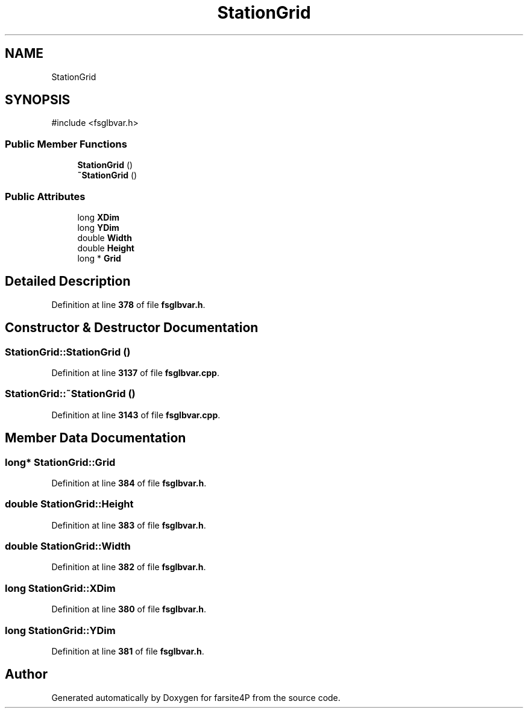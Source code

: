 .TH "StationGrid" 3 "farsite4P" \" -*- nroff -*-
.ad l
.nh
.SH NAME
StationGrid
.SH SYNOPSIS
.br
.PP
.PP
\fR#include <fsglbvar\&.h>\fP
.SS "Public Member Functions"

.in +1c
.ti -1c
.RI "\fBStationGrid\fP ()"
.br
.ti -1c
.RI "\fB~StationGrid\fP ()"
.br
.in -1c
.SS "Public Attributes"

.in +1c
.ti -1c
.RI "long \fBXDim\fP"
.br
.ti -1c
.RI "long \fBYDim\fP"
.br
.ti -1c
.RI "double \fBWidth\fP"
.br
.ti -1c
.RI "double \fBHeight\fP"
.br
.ti -1c
.RI "long * \fBGrid\fP"
.br
.in -1c
.SH "Detailed Description"
.PP 
Definition at line \fB378\fP of file \fBfsglbvar\&.h\fP\&.
.SH "Constructor & Destructor Documentation"
.PP 
.SS "StationGrid::StationGrid ()"

.PP
Definition at line \fB3137\fP of file \fBfsglbvar\&.cpp\fP\&.
.SS "StationGrid::~StationGrid ()"

.PP
Definition at line \fB3143\fP of file \fBfsglbvar\&.cpp\fP\&.
.SH "Member Data Documentation"
.PP 
.SS "long* StationGrid::Grid"

.PP
Definition at line \fB384\fP of file \fBfsglbvar\&.h\fP\&.
.SS "double StationGrid::Height"

.PP
Definition at line \fB383\fP of file \fBfsglbvar\&.h\fP\&.
.SS "double StationGrid::Width"

.PP
Definition at line \fB382\fP of file \fBfsglbvar\&.h\fP\&.
.SS "long StationGrid::XDim"

.PP
Definition at line \fB380\fP of file \fBfsglbvar\&.h\fP\&.
.SS "long StationGrid::YDim"

.PP
Definition at line \fB381\fP of file \fBfsglbvar\&.h\fP\&.

.SH "Author"
.PP 
Generated automatically by Doxygen for farsite4P from the source code\&.
